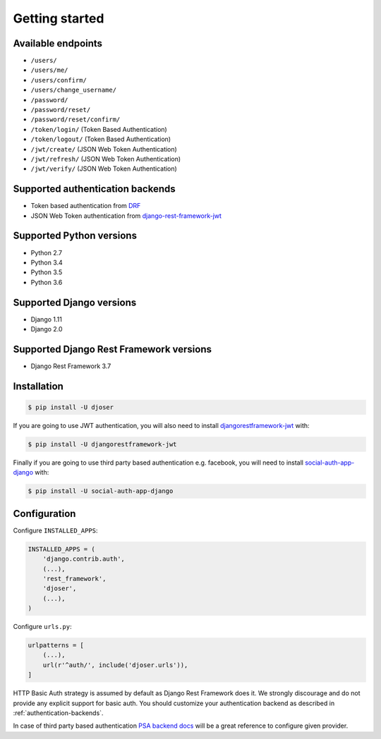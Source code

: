 Getting started
===============

Available endpoints
-------------------

* ``/users/``
* ``/users/me/``
* ``/users/confirm/``
* ``/users/change_username/``
* ``/password/``
* ``/password/reset/``
* ``/password/reset/confirm/``
* ``/token/login/`` (Token Based Authentication)
* ``/token/logout/`` (Token Based Authentication)
* ``/jwt/create/`` (JSON Web Token Authentication)
* ``/jwt/refresh/`` (JSON Web Token Authentication)
* ``/jwt/verify/`` (JSON Web Token Authentication)

Supported authentication backends
---------------------------------

* Token based authentication from `DRF <http://www.django-rest-framework.org/api-guide/authentication#tokenauthentication>`_
* JSON Web Token authentication from `django-rest-framework-jwt <https://github.com/GetBlimp/django-rest-framework-jwt>`_

Supported Python versions
-------------------------

* Python 2.7
* Python 3.4
* Python 3.5
* Python 3.6

Supported Django versions
-------------------------

* Django 1.11
* Django 2.0

Supported Django Rest Framework versions
----------------------------------------

* Django Rest Framework 3.7

Installation
------------

.. code-block:: bash

    $ pip install -U djoser

If you are going to use JWT authentication, you will also need to install
`djangorestframework-jwt <https://github.com/GetBlimp/django-rest-framework-jwt>`_
with:

.. code-block:: bash

    $ pip install -U djangorestframework-jwt

Finally if you are going to use third party based authentication e.g. facebook,
you will need to install `social-auth-app-django <https://github.com/python-social-auth/social-app-django>`_
with:

.. code-block:: bash

    $ pip install -U social-auth-app-django

Configuration
-------------

Configure ``INSTALLED_APPS``:

.. code-block:: python

    INSTALLED_APPS = (
        'django.contrib.auth',
        (...),
        'rest_framework',
        'djoser',
        (...),
    )

Configure ``urls.py``:

.. code-block:: python

    urlpatterns = [
        (...),
        url(r'^auth/', include('djoser.urls')),
    ]

HTTP Basic Auth strategy is assumed by default as Django Rest Framework does it.
We strongly discourage and do not provide any explicit support for basic auth.
You should customize your authentication backend as described in
:ref:`authentication-backends`.

In case of third party based authentication
`PSA backend docs <https://python-social-auth.readthedocs.io/en/latest/backends/index.html#social-backends>`_
will be a great reference to configure given provider.

